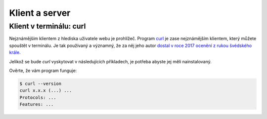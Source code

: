 Klient a server
===============

.. todo::
    vysvetlit architekturu
    priklady: browser-server, curl-server
    zkusit: browser-banka, curl-banka
    https://github.com/honzajavorek/cojeapi/issues/2


Klient v terminálu: curl
------------------------

Nejznámějším klientem z hlediska uživatele webu je prohlížeč. Program `curl <https://curl.haxx.se/>`_ je zase nejznámějším klientem, který můžete spouštět v terminálu. Je tak používaný a významný, že za něj jeho autor `dostal v roce 2017 ocenění z rukou švédského krále <https://daniel.haxx.se/blog/2017/10/20/my-night-at-the-museum/>`_.

Jelikož se bude *curl* vyskytovat v následujících příkladech, je potřeba abyste jej měli nainstalovaný.

.. tabs::

    .. group-tab:: Linux

        Je dost možné, že *curl* máte již přímo v systému a není potřeba nic instalovat. Jinak jej nainstalujte standardní cestou přes svého správce balíčků. V distribucích Debian nebo Ubuntu takto:

        .. code-block:: shell

            $ sudo apt-get install curl

        V distribuci Fedora takto:

        .. code-block:: shell

            $ sudo dnf install curl

    .. group-tab:: macOS

        Program *curl* je k dispozici přímo v systému, není potřeba nic instalovat.

    .. group-tab:: Windows

        Pokud používáte *Git for Windows* nebo *Cygwin*, je velká šance, že program *curl* už máte, jen jej musíte spouštět ze speciálního terminálu poskytovaného těmito nástroji.

        Pokud používáte `Chocolatey <https://chocolatey.org/>`_, mělo by stačit v terminálu spustit následující:

        .. code-block:: shell

            $ choco install curl

        Jinak musíte *curl* stáhnout a nainstalovat ručně. `Zde <https://curl.haxx.se/dlwiz/?type=bin&os=Win64&flav=-&ver=*&cpu=x86_64>`_ vyberte tu verzi, která má v popisku *SSL enabled* a *file is packaged using zip*. Klikněte na :kbd:`Download`. Rozbalte stáhnutý zip, najděte ``curl.exe`` a přidejte jej do systémové cesty.

        .. note::

            Tento instalační návod je pro úplné začátečníky příliš stručný, ale snad si většina lidí nějak poradí. Můžete mi také :ref:`pomoci návod rozšířit <contributing>`.

Ověrte, že vám program funguje:

.. code-block:: shell

    $ curl --version
    curl x.x.x (...) ...
    Protocols: ...
    Features: ...
